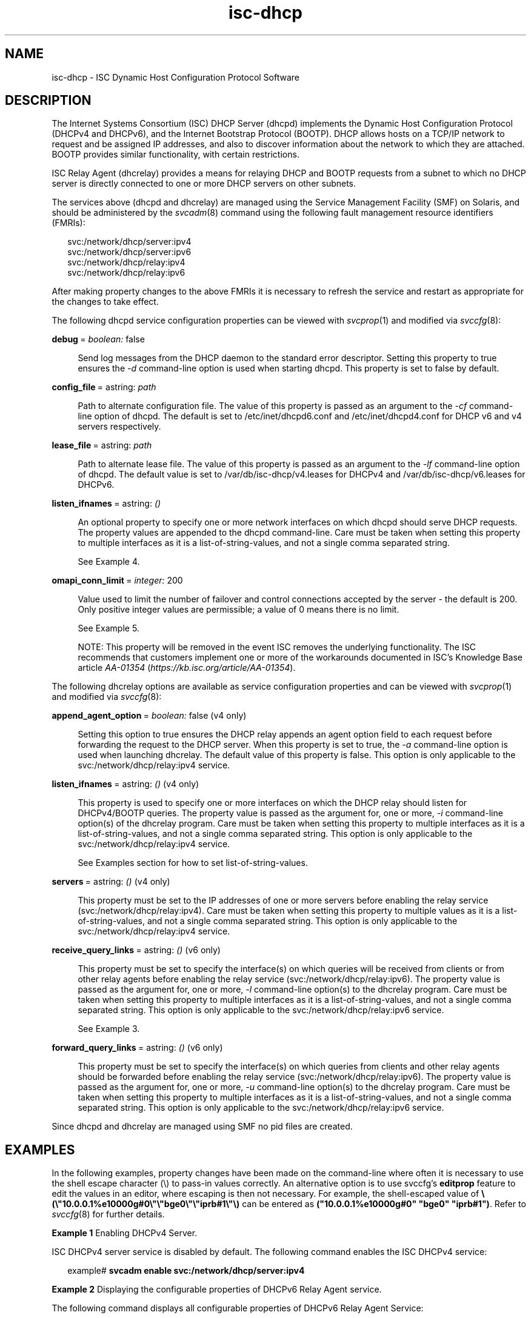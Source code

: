 '\" te
.\" Copyright (c) 2011, 2018, Oracle and/or its affiliates. All rights reserved.
.TH isc-dhcp 5 "28 Feb 2018" "Oracle Solaris 11.4"
.SH NAME
isc\-dhcp \- ISC Dynamic Host Configuration Protocol Software

.SH DESCRIPTION
.LP
The Internet Systems Consortium (ISC) DHCP Server (dhcpd)
implements the Dynamic Host Configuration Protocol
(DHCPv4 and DHCPv6), and the Internet Bootstrap Protocol
(BOOTP). DHCP allows hosts on a TCP/IP network to request
and be assigned IP addresses, and also to discover information
about the network to which they are attached.  BOOTP
provides similar functionality, with certain restrictions.
.LP
ISC Relay Agent (dhcrelay) provides a means for relaying DHCP
and BOOTP requests from a subnet to which no DHCP server is
directly connected to one or more DHCP servers on other subnets.
.LP
The services above (dhcpd and dhcrelay) are managed using the Service
Management Facility (SMF) on Solaris, and should be administered by
the \fIsvcadm\fP(8) command using the following fault management resource
identifiers (FMRIs):
.LP
.in +2
.nf
svc:/network/dhcp/server:ipv4
svc:/network/dhcp/server:ipv6
svc:/network/dhcp/relay:ipv4
svc:/network/dhcp/relay:ipv6
.fi
.LP
After making property changes to the above FMRIs it is necessary to
refresh the service and restart as appropriate for the changes to take
effect.
.LP
The following dhcpd service configuration properties can be viewed with
\fIsvcprop\fP(1) and modified via \fIsvccfg\fP(8):
.sp
.ne 2
.mk
.na
\fBdebug\fR\ =\ \fIboolean:\fR\ false
.ad
.sp .6
.RS 4n
Send log messages from the DHCP daemon to  the  standard  error  descriptor.
Setting this property to true ensures the \fI-d\fR command-line option is
used when starting dhcpd. This property is set to false by default.
.RE
.sp
.ne 2
.mk
.na
\fBconfig_file\fR\ =\ astring: \fIpath\fR
.ad
.sp .6
.RS 4n
Path to alternate configuration file. The value of this property
is passed as an argument to the \fI-cf\fR command-line option of dhcpd.
The default is set to /etc/inet/dhcpd6.conf and /etc/inet/dhcpd4.conf
for DHCP v6 and v4 servers respectively.
.RE
.sp
.ne 2
.mk
.na
\fBlease_file\fR\ =\ astring:\ \fIpath\fR
.ad
.sp .6
.RS 4n
Path to alternate lease file. The value of this property is passed as
an argument to the \fI-lf\fR command-line option of dhcpd. The
default value is set to /var/db/isc-dhcp/v4.leases for DHCPv4 and
/var/db/isc-dhcp/v6.leases for DHCPv6.
.RE
.sp
.ne 2
.mk
.na
\fBlisten_ifnames\fR\ =\ astring:\ \fI()\fR
.ad
.sp .6
.RS 4n
An optional property to specify one or more network interfaces on
which dhcpd should serve DHCP requests. The property values are
appended to the dhcpd command-line.  Care must be taken when setting
this property to multiple interfaces as it is a list-of-string-values,
and not a single comma separated string.
.sp
See Example 4.
.RE
.sp
.ne 2
.mk
.na
\fBomapi_conn_limit\fR\ =\ \fIinteger:\fR 200
.ad
.sp .6
.RS 4n
Value used to limit the number of failover and control connections
accepted by the server - the default is 200. Only positive integer
values are permissible; a value of 0 means there is no limit.
.sp
See Example 5.
.LP
NOTE: This property will be removed in the event ISC removes the
underlying functionality. The ISC recommends that customers implement
one or more of the workarounds documented in ISC's Knowledge Base
article \fB\fIAA-01354\fR (\fIhttps://kb.isc.org/article/AA-01354\fP).
.RE
.LP
The following dhcrelay options are available as
service configuration properties and can be viewed with \fIsvcprop\fP(1)
and modified via \fIsvccfg\fP(8):
.sp
.ne 2
.mk
.na
\fBappend_agent_option\fR\ =\ \fIboolean:\fR false (v4 only)
.ad
.sp .6
.RS 4n
Setting this option to true ensures the DHCP relay appends an agent
option field to each request before forwarding the request to the DHCP
server. When this property is set to true, the \fI-a\fR command-line option
is used when launching dhcrelay. The default value of this property is
false. This option is only applicable to the
svc:/network/dhcp/relay:ipv4 service.
.RE
.sp
.ne 2
.mk
.na
\fBlisten_ifnames\fR\ =\ astring:\ \fI()\fR (v4 only)
.ad
.sp .6
.RS 4n
This property is used to specify one or more interfaces on which the
DHCP relay should listen for DHCPv4/BOOTP queries.  The property value
is passed as the argument for, one or more, \fI-i\fR command-line option(s)
of the dhcrelay program.  Care must be taken when setting this
property to multiple interfaces as it is a list-of-string-values, and
not a single comma separated string.  This option is only applicable
to the svc:/network/dhcp/relay:ipv4 service.
.sp
See Examples section for how to set list-of-string-values.
.RE
.sp
.ne 2
.mk
.na
\fBservers\fR\ =\ astring:\ \fI()\fR (v4 only)
.ad
.sp .6
.RS 4n
This property must be set to the IP addresses of one or more
servers before enabling the relay service
(svc:/network/dhcp/relay:ipv4).  Care must be taken when setting this
property to multiple values as it is a list-of-string-values, and not
a single comma separated string.  This option is only applicable to
the svc:/network/dhcp/relay:ipv4 service.
.RE
.sp
.ne 2
.mk
.na
\fBreceive_query_links\fR\ =\ astring:\ \fI()\fR (v6 only)
.ad
.sp .6
.RS 4n
This property must be set to specify the interface(s) on which queries
will be received from clients or from other relay agents before
enabling the relay service (svc:/network/dhcp/relay:ipv6).  The
property value is passed as the argument for, one or more, \fI-l\fR
command-line option(s) to the dhcrelay program.  Care must be taken
when setting this property to multiple interfaces as it is a
list-of-string-values, and not a single comma separated string. This
option is only applicable to the svc:/network/dhcp/relay:ipv6
service.
.sp
See Example 3.
.RE
.sp
.ne 2
.mk
.na
\fBforward_query_links\fR\ =\ astring:\ \fI()\fR (v6 only)
.ad
.sp .6
.RS 4n
This property must be set to specify the interface(s) on which queries
from clients and other relay agents should be forwarded before
enabling the relay service (svc:/network/dhcp/relay:ipv6).  The
property value is passed as the argument for, one or more, \fI-u\fR
command-line option(s) to the dhcrelay program. Care must be taken
when setting this property to multiple interfaces as it is a
list-of-string-values, and not a single comma separated string. This
option is only applicable to the svc:/network/dhcp/relay:ipv6 service.
.RE
.LP
Since dhcpd and dhcrelay are managed using SMF no pid files are created.

.SH EXAMPLES
.LP
In the following examples, property changes have been made on the
command-line where often it is necessary to use the shell escape
character (\\) to pass-in values correctly.  An alternative option is
to use svccfg's \fBeditprop\fR feature to edit the values in an
editor, where escaping is then not necessary. For example, the
shell-escaped value
of \fB\\(\\"10.0.0.1%e10000g#0\\"\\"bge0\\"\\"iprb#1\\"\\)\fR can be
entered as \fB("10.0.0.1%e10000g#0" "bge0" "iprb#1")\fR.  Refer to
\fIsvccfg\fP(8) for further details.
.LP
\fBExample\ 1\fR Enabling DHCPv4 Server.
.sp
ISC DHCPv4 server service is disabled by default. The following
command enables the ISC DHCPv4 service:
.sp
.in +2
.nf
example# \fBsvcadm enable svc:/network/dhcp/server:ipv4\fR
.fi
.in -2
.LP
\fBExample\ 2\fR Displaying the configurable properties of DHCPv6 Relay
Agent service.
.sp
The following command displays all configurable properties of
DHCPv6 Relay Agent Service:
.sp
.in +2
.nf
example# \fBsvccfg -s dhcp/relay:ipv6 listprop config\fR
config                      application
config/forward_query_links  astring
config/listen_ifnames       astring
config/receive_query_links  astring
config/value_authorization  astring  solaris.smf.value.dhcp
.fi
.in -2
.LP
\fBExample\ 3\fR Setting the receive_query_links property value of DHCPv6 Relay
Agent service.
.sp
The following commands will set the
receive_query_links property value, for which the service will append
to the dhcrelay command-line "\fI-l 10.0.0.1%e10000g#0 -l bge0 -l iprb#1\fR".
.sp
.in +2
.nf
example# \fBsvccfg -s dhcp/relay:ipv6 setprop \\\fR
    \fBconfig/receive_query_links= \\\fR
    \fB\\(\\"10.0.0.1%e10000g#0\\"\\"bge0\\"\\"iprb#1\\"\\)\fR
example# \fBsvccfg -s dhcp/relay:ipv6 refresh\fR

NOTE: spaces are not allowed in the string within quotes in the
      setprop command.

To verify that the property values are set execute either
the svccfg command or the svcprop command as given below:

example# \fBsvccfg -s dhcp/relay:ipv6 listprop config/receive_query_links\fR
config/receive_query_links  astring  "10.0.0.1%e10000g#0" "bge0" "iprb#1"
example# \fBsvcprop -p config/receive_query_links dhcp/relay:ipv6\fR
10.0.0.1%e10000g#0 bge0 iprb#1
.fi
.in -2
.LP
\fBExample\ 4\fR Setting the listen_ifnames property value for dhcpd.
The following commands will set the listen_ifnames property to
\fIbge0\fR and \fIbge1\fR and then display the updated values.
.sp
.in +2
.nf
example# \fBsvccfg -s dhcp/server:ipv4 setprop \\\fR
    \fBconfig/listen_ifnames = \\(\\"bge0\\"\\"bge1\\"\\)\fR
example# \fBsvccfg -s dhcp/server:ipv4 refresh\fR

NOTE: spaces are not allowed in the string within quotes in the
      setprop command.

To verify that the property values are set type:

example# \fBsvccfg -s dhcp/server:ipv4 listprop config/listen_ifnames\fR
config/listen_ifnames  astring  "bge0" "bge1"
.fi
.in -2
.LP
\fBExample\ 5\fR Limiting the number of failover and control connections
in dhcpd to 1000 and restarting the service so that the modified
property comes into effect.
.sp
.in +2
.nf
example# \fBsvccfg -s dhcp/server:ipv4 setprop config/omapi_conn_limit = 1000\fR
example# \fBsvccfg -s dhcp/server:ipv4 refresh\fR
example# \fBsvcadm restart dhcp/server:ipv4\fR
.fi
.in -2

.SH SEE ALSO
.LP
.[
svccfg(8), svcprop(1), svcadm(8), dhcpd(8), dhcrelay(8)
.]
